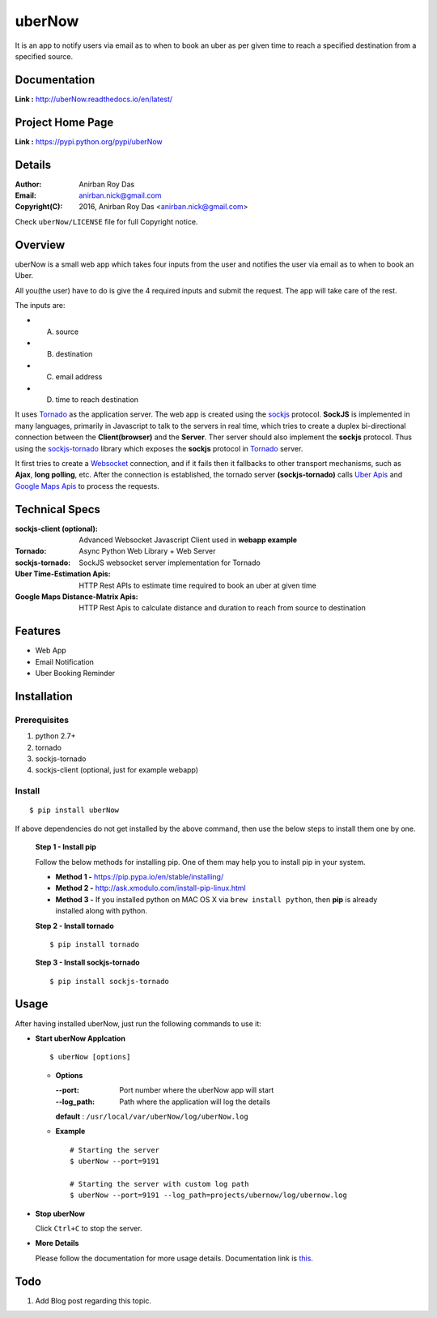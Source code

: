 uberNow
========

It is an app to notify users via email as to when to book an uber as per given time to reach a specified destination from a specified source.


Documentation
--------------

**Link :** http://uberNow.readthedocs.io/en/latest/


Project Home Page
--------------------

**Link :** https://pypi.python.org/pypi/uberNow



Details
--------


:Author: Anirban Roy Das
:Email: anirban.nick@gmail.com
:Copyright(C): 2016, Anirban Roy Das <anirban.nick@gmail.com>

Check ``uberNow/LICENSE`` file for full Copyright notice.




Overview
---------

uberNow is a small web app which takes four inputs from the user and notifies the user via email as to when to book an Uber.

All you(the user) have to do is give the 4 required inputs and submit the request. The app will take care of the rest.

The inputs are:

* A. source
* B. destination
* C. email address 
* D. time to reach destination 



It uses `Tornado <http://www.tornadoweb.org/>`_ as the application server. The web app is created using the `sockjs <https://github.com/sockjs/sockjs-client>`_ protocol. **SockJS** is implemented in many languages, primarily in Javascript to talk to the servers in real time, which tries to create a duplex bi-directional connection between the **Client(browser)** and the **Server**. Ther server should also implement the **sockjs** protocol. Thus using the  `sockjs-tornado <https://github.com/MrJoes/sockjs-tornado>`_ library which exposes the **sockjs** protocol in `Tornado <http://www.tornadoweb.org/>`_ server.

It first tries to create a `Websocket <https://en.wikipedia.org/wiki/WebSocket>`_ connection, and if it fails then it fallbacks to other transport mechanisms, such as **Ajax**, **long polling**, etc. After the connection is established, the tornado server **(sockjs-tornado)** calls `Uber Apis <https://developer.uber.com>`_ and `Google Maps Apis <https://developers.google.com/maps/>`_ to process the requests.



Technical Specs
----------------


:sockjs-client (optional): Advanced Websocket Javascript Client used in **webapp example**
:Tornado: Async Python Web Library + Web Server
:sockjs-tornado: SockJS websocket server implementation for Tornado
:Uber Time-Estimation Apis: HTTP Rest APIs to estimate time required to book an uber at given time
:Google Maps Distance-Matrix Apis: HTTP Rest Apis to calculate distance and duration to reach from source to destination



Features
---------

* Web App 
* Email Notification
* Uber Booking Reminder




Installation
------------

Prerequisites
~~~~~~~~~~~~~

1. python 2.7+
2. tornado
3. sockjs-tornado 
4. sockjs-client (optional, just for example webapp)


Install
~~~~~~~
::

        $ pip install uberNow

If above dependencies do not get installed by the above command, then use the below steps to install them one by one.

 **Step 1 - Install pip**

 Follow the below methods for installing pip. One of them may help you to install pip in your system.

 * **Method 1 -**  https://pip.pypa.io/en/stable/installing/

 * **Method 2 -** http://ask.xmodulo.com/install-pip-linux.html

 * **Method 3 -** If you installed python on MAC OS X via ``brew install python``, then **pip** is already installed along with python.


 **Step 2 - Install tornado**
 ::

         $ pip install tornado

 **Step 3 - Install sockjs-tornado**
 ::

         $ pip install sockjs-tornado






Usage
-----

After having installed uberNow, just run the following commands to use it:


* **Start uberNow Applcation**
  ::

          $ uberNow [options]

  - **Options**

    :--port: Port number where the uberNow app will start
    :--log_path: Path where the application will log the details

    **default** : ``/usr/local/var/uberNow/log/uberNow.log``


  - **Example**
    ::

          # Starting the server
          $ uberNow --port=9191

          # Starting the server with custom log path
          $ uberNow --port=9191 --log_path=projects/ubernow/log/ubernow.log        
  
* **Stop uberNow**



  Click ``Ctrl+C`` to stop the server.


* **More Details** 

  Please follow the documentation for more usage details. Documentation link is `this <http://uberNow.readthedocs.io/en/latest/>`_.

Todo
-----

1. Add Blog post regarding this topic.


